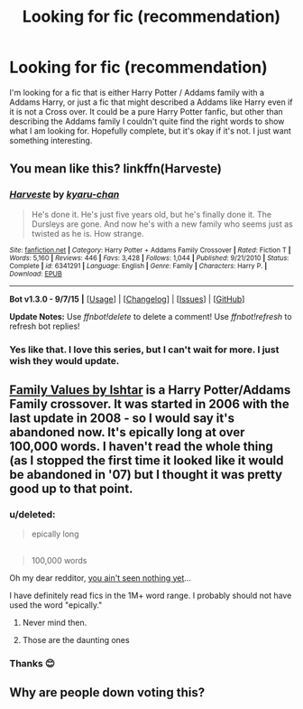 #+TITLE: Looking for fic (recommendation)

* Looking for fic (recommendation)
:PROPERTIES:
:Author: 0Foxy0Engineer0
:Score: 6
:DateUnix: 1448236286.0
:DateShort: 2015-Nov-23
:FlairText: Request
:END:
I'm looking for a fic that is either Harry Potter / Addams family with a Addams Harry, or just a fic that might described a Addams like Harry even if it is not a Cross over. It could be a pure Harry Potter fanfic, but other than describing the Addams family I couldn't quite find the right words to show what I am looking for. Hopefully complete, but it's okay if it's not. I just want something interesting.


** You mean like this? linkffn(Harveste)
:PROPERTIES:
:Author: PM_Your_Nail_Polish
:Score: 5
:DateUnix: 1448237507.0
:DateShort: 2015-Nov-23
:END:

*** [[http://www.fanfiction.net/s/6341291/1/][*/Harveste/*]] by [[https://www.fanfiction.net/u/546831/kyaru-chan][/kyaru-chan/]]

#+begin_quote
  He's done it. He's just five years old, but he's finally done it. The Dursleys are gone. And now he's with a new family who seems just as twisted as he is. How strange.
#+end_quote

^{/Site/: [[http://www.fanfiction.net/][fanfiction.net]] *|* /Category/: Harry Potter + Addams Family Crossover *|* /Rated/: Fiction T *|* /Words/: 5,160 *|* /Reviews/: 446 *|* /Favs/: 3,428 *|* /Follows/: 1,044 *|* /Published/: 9/21/2010 *|* /Status/: Complete *|* /id/: 6341291 *|* /Language/: English *|* /Genre/: Family *|* /Characters/: Harry P. *|* /Download/: [[http://www.p0ody-files.com/ff_to_ebook/mobile/makeEpub.php?id=6341291][EPUB]]}

--------------

*Bot v1.3.0 - 9/7/15* *|* [[[https://github.com/tusing/reddit-ffn-bot/wiki/Usage][Usage]]] | [[[https://github.com/tusing/reddit-ffn-bot/wiki/Changelog][Changelog]]] | [[[https://github.com/tusing/reddit-ffn-bot/issues/][Issues]]] | [[[https://github.com/tusing/reddit-ffn-bot/][GitHub]]]

*Update Notes:* Use /ffnbot!delete/ to delete a comment! Use /ffnbot!refresh/ to refresh bot replies!
:PROPERTIES:
:Author: FanfictionBot
:Score: 3
:DateUnix: 1448237591.0
:DateShort: 2015-Nov-23
:END:


*** Yes like that. I love this series, but I can't wait for more. I just wish they would update.
:PROPERTIES:
:Author: 0Foxy0Engineer0
:Score: 2
:DateUnix: 1448240373.0
:DateShort: 2015-Nov-23
:END:


** [[http://ishtar.fanficauthors.net/Family_Values/index/][Family Values by Ishtar]] is a Harry Potter/Addams Family crossover. It was started in 2006 with the last update in 2008 - so I would say it's abandoned now. It's epically long at over 100,000 words. I haven't read the whole thing (as I stopped the first time it looked like it would be abandoned in '07) but I thought it was pretty good up to that point.
:PROPERTIES:
:Author: loveshercoffee
:Score: 2
:DateUnix: 1448250413.0
:DateShort: 2015-Nov-23
:END:

*** u/deleted:
#+begin_quote
  epically long
#+end_quote

** 
   :PROPERTIES:
   :CUSTOM_ID: section
   :END:

#+begin_quote
  100,000 words
#+end_quote

Oh my dear redditor, [[http://scryer.darklordpotter.net/search?utf8=%E2%9C%93&search%5Bfandoms%5D%5B%5D=224&search%5Btitle%5D=&search%5Bauthor%5D=&search%5Bsummary%5D=&search%5Blanguage%5D=english&search%5Bstatus%5D=&search%5Brating%5D%5B%5D=k&search%5Brating%5D%5B%5D=k%2B&search%5Brating%5D%5B%5D=t&search%5Brating%5D%5B%5D=m&search%5Bwordcount_lower%5D=&search%5Bwordcount_upper%5D=&search%5Bchapters_lower%5D=&search%5Bchapters_upper%5D=&search%5Bsort_by%5D=meta.words&search%5Border_by%5D=desc][you ain't seen nothing yet]]...
:PROPERTIES:
:Score: 3
:DateUnix: 1448288974.0
:DateShort: 2015-Nov-23
:END:

**** I have definitely read fics in the 1M+ word range. I probably should not have used the word "epically."
:PROPERTIES:
:Author: loveshercoffee
:Score: 1
:DateUnix: 1448289852.0
:DateShort: 2015-Nov-23
:END:

***** Never mind then.
:PROPERTIES:
:Score: 1
:DateUnix: 1448289978.0
:DateShort: 2015-Nov-23
:END:


***** Those are the daunting ones
:PROPERTIES:
:Author: 0Foxy0Engineer0
:Score: 1
:DateUnix: 1448303780.0
:DateShort: 2015-Nov-23
:END:


*** Thanks 😊
:PROPERTIES:
:Author: 0Foxy0Engineer0
:Score: 2
:DateUnix: 1448285993.0
:DateShort: 2015-Nov-23
:END:


** Why are people down voting this?
:PROPERTIES:
:Author: 0Foxy0Engineer0
:Score: 1
:DateUnix: 1448303964.0
:DateShort: 2015-Nov-23
:END:
